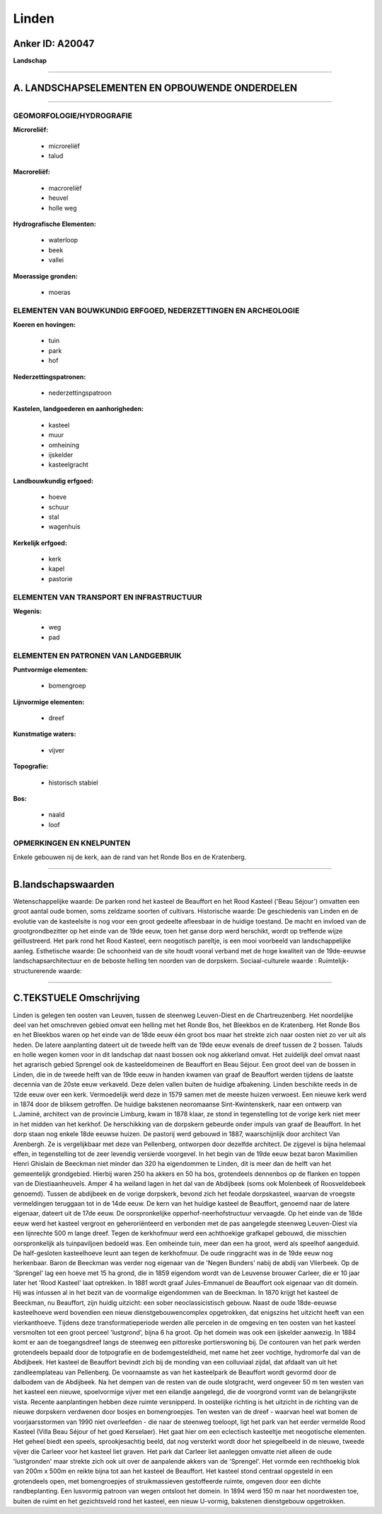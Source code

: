 Linden
======

Anker ID: A20047
----------------

**Landschap**

--------------

A. LANDSCHAPSELEMENTEN EN OPBOUWENDE ONDERDELEN
-----------------------------------------------

--------------

GEOMORFOLOGIE/HYDROGRAFIE
~~~~~~~~~~~~~~~~~~~~~~~~~

**Microreliëf:**

 * microreliëf
 * talud


**Macroreliëf:**

 * macroreliëf
 * heuvel
 * holle weg

**Hydrografische Elementen:**

 * waterloop
 * beek
 * vallei


**Moerassige gronden:**

 * moeras



ELEMENTEN VAN BOUWKUNDIG ERFGOED, NEDERZETTINGEN EN ARCHEOLOGIE
~~~~~~~~~~~~~~~~~~~~~~~~~~~~~~~~~~~~~~~~~~~~~~~~~~~~~~~~~~~~~~~

**Koeren en hovingen:**

 * tuin
 * park
 * hof


**Nederzettingspatronen:**

 * nederzettingspatroon

**Kastelen, landgoederen en aanhorigheden:**

 * kasteel
 * muur
 * omheining
 * ijskelder
 * kasteelgracht


**Landbouwkundig erfgoed:**

 * hoeve
 * schuur
 * stal
 * wagenhuis


**Kerkelijk erfgoed:**

 * kerk
 * kapel
 * pastorie



ELEMENTEN VAN TRANSPORT EN INFRASTRUCTUUR
~~~~~~~~~~~~~~~~~~~~~~~~~~~~~~~~~~~~~~~~~

**Wegenis:**

 * weg
 * pad



ELEMENTEN EN PATRONEN VAN LANDGEBRUIK
~~~~~~~~~~~~~~~~~~~~~~~~~~~~~~~~~~~~~

**Puntvormige elementen:**

 * bomengroep


**Lijnvormige elementen:**

 * dreef

**Kunstmatige waters:**

 * vijver


**Topografie:**

 * historisch stabiel


**Bos:**

 * naald
 * loof



OPMERKINGEN EN KNELPUNTEN
~~~~~~~~~~~~~~~~~~~~~~~~~

Enkele gebouwen nij de kerk, aan de rand van het Ronde Bos en de
Kratenberg.

--------------

B.landschapswaarden
-------------------

Wetenschappelijke waarde:
De parken rond het kasteel de Beauffort en het Rood Kasteel ('Beau
Séjour') omvatten een groot aantal oude bomen, soms zeldzame soorten of
cultivars.
Historische waarde:
De geschiedenis van Linden en de evolutie van de kasteelsite is nog
voor een groot gedeelte afleesbaar in de huidige toestand. De macht en
invloed van de grootgrondbezitter op het einde van de 19de eeuw, toen
het ganse dorp werd herschikt, wordt op treffende wijze geïllustreerd.
Het park rond het Rood Kasteel, eern neogotisch pareltje, is een mooi
voorbeeld van landschappelijke aanleg.
Esthetische waarde: De schoonheid van de site houdt vooral verband
met de hoge kwaliteit van de 19de-eeuwse landschapsarchitectuur en de
beboste helling ten noorden van de dorpskern.
Sociaal-culturele waarde :
Ruimtelijk-structurerende waarde:


--------------

C.TEKSTUELE Omschrijving
------------------------

Linden is gelegen ten oosten van Leuven, tussen de steenweg
Leuven-Diest en de Chartreuzenberg. Het noordelijke deel van het
omschreven gebied omvat een helling met het Ronde Bos, het Bleekbos en
de Kratenberg. Het Ronde Bos en het Bleekbos waren op het einde van de
18de eeuw één groot bos maar het strekte zich naar oosten niet zo ver
uit als heden. De latere aanplanting dateert uit de tweede helft van de
19de eeuw evenals de dreef tussen de 2 bossen. Taluds en holle wegen
komen voor in dit landschap dat naast bossen ook nog akkerland omvat.
Het zuidelijk deel omvat naast het agrarisch gebied Sprengel ook de
kasteeldomeinen de Beauffort en Beau Séjour. Een groot deel van de
bossen in Linden, die in de tweede helft van de 19de eeuw in handen
kwamen van graaf de Beauffort werden tijdens de laatste decennia van de
20ste eeuw verkaveld. Deze delen vallen buiten de huidige afbakening.
Linden beschikte reeds in de 12de eeuw over een kerk. Vermoedelijk werd
deze in 1579 samen met de meeste huizen verwoest. Een nieuwe kerk werd
in 1874 door de bliksem getroffen. De huidige bakstenen neoromaanse
Sint-Kwintenskerk, naar een ontwerp van L.Jaminé, architect van de
provincie Limburg, kwam in 1878 klaar, ze stond in tegenstelling tot de
vorige kerk niet meer in het midden van het kerkhof. De herschikking van
de dorpskern gebeurde onder impuls van graaf de Beauffort. In het dorp
staan nog enkele 18de eeuwse huizen. De pastorij werd gebouwd in 1887,
waarschijnlijk door architect Van Arenbergh. Ze is vergelijkbaar met
deze van Pellenberg, ontworpen door dezelfde architect. De zijgevel is
bijna helemaal effen, in tegenstelling tot de zeer levendig versierde
voorgevel. In het begin van de 19de eeuw bezat baron Maximilien Henri
Ghislain de Beeckman niet minder dan 320 ha eigendommen te Linden, dit
is meer dan de helft van het gemeentelijk grondgebied. Hierbij waren 250
ha akkers en 50 ha bos, grotendeels dennenbos op de flanken en toppen
van de Diestiaanheuvels. Amper 4 ha weiland lagen in het dal van de
Abdijbeek (soms ook Molenbeek of Roosveldebeek genoemd). Tussen de
abdijbeek en de vorige dorpskerk, bevond zich het feodale dorpskasteel,
waarvan de vroegste vermeldingen teruggaan tot in de 14de eeuw. De kern
van het huidige kasteel de Beauffort, genoemd naar de latere eigenaar,
dateert uit de 17de eeuw. De oorspronkelijke opperhof-neerhofstructuur
vervaagde. Op het einde van de 18de eeuw werd het kasteel vergroot en
geheroriënteerd en verbonden met de pas aangelegde steenweg Leuven-Diest
via een lijnrechte 500 m lange dreef. Tegen de kerkhofmuur werd een
achthoekige grafkapel gebouwd, die misschien oorspronkelijk als
tuinpaviljoen bedoeld was. Een omheinde tuin, meer dan een ha groot,
werd als speelhof aangeduid. De half-gesloten kasteelhoeve leunt aan
tegen de kerkhofmuur. De oude ringgracht was in de 19de eeuw nog
herkenbaar. Baron de Beeckman was verder nog eigenaar van de 'Negen
Bunders' nabij de abdij van Vlierbeek. Op de 'Sprengel' lag een hoeve
met 15 ha grond, die in 1859 eigendom wordt van de Leuvense brouwer
Carleer, die er 10 jaar later het 'Rood Kasteel' laat optrekken. In 1881
wordt graaf Jules-Emmanuel de Beauffort ook eigenaar van dit domein. Hij
was intussen al in het bezit van de voormalige eigendommen van de
Beeckman. In 1870 krijgt het kasteel de Beeckman, nu Beauffort, zijn
huidig uitzicht: een sober neoclassicistisch gebouw. Naast de oude
18de-eeuwse kasteelhoeve werd bovendien een nieuw dienstgebouwencomplex
opgetrokken, dat enigszins het uitzicht heeft van een vierkanthoeve.
Tijdens deze transformatieperiode werden alle percelen in de omgeving en
ten oosten van het kasteel versmolten tot een groot perceel 'lustgrond',
bijna 6 ha groot. Op het domein was ook een ijskelder aanwezig. In 1884
komt er aan de toegangsdreef langs de steenweg een pittoreske
portierswoning bij. De contouren van het park werden grotendeels bepaald
door de totpografie en de bodemgesteldheid, met name het zeer vochtige,
hydromorfe dal van de Abdijbeek. Het kasteel de Beauffort bevindt zich
bij de monding van een colluviaal zijdal, dat afdaalt van uit het
zandleemplateau van Pellenberg. De voornaamste as van het kasteelpark de
Beauffort wordt gevormd door de dalbodem van de Abdijbeek. Na het dempen
van de resten van de oude slotgracht, werd ongeveer 50 m ten westen van
het kasteel een nieuwe, spoelvormige vijver met een eilandje aangelegd,
die de voorgrond vormt van de belangrijkste vista. Recente aanplantingen
hebben deze ruimte versnipperd. In oostelijke richting is het uitzicht
in de richting van de nieuwe dorpskern verdwenen door bosjes en
bomengroepjes. Ten westen van de dreef - waarvan heel wat bomen de
voorjaarsstormen van 1990 niet overleefden - die naar de steenweg
toeloopt, ligt het park van het eerder vermelde Rood Kasteel (Villa Beau
Séjour of het goed Kerselaer). Het gaat hier om een eclectisch
kasteeltje met neogotische elementen. Het geheel biedt een speels,
sprookjesachtig beeld, dat nog versterkt wordt door het spiegelbeeld in
de nieuwe, tweede vijver die Carleer voor het kasteel liet graven. Het
park dat Carleer liet aanleggen omvatte niet alleen de oude
'lustgronden' maar strekte zich ook uit over de aanpalende akkers van de
'Sprengel'. Het vormde een rechthoekig blok van 200m x 500m en reikte
bijna tot aan het kasteel de Beauffort. Het kasteel stond centraal
opgesteld in een grotendeels open, met bomengroepjes of struikmassieven
gestoffeerde ruimte, omgeven door een dichte randbeplanting. Een
lusvormig patroon van wegen ontsloot het domein. In 1894 werd 150 m naar
het noordwesten toe, buiten de ruimt en het gezichtsveld rond het
kasteel, een nieuw U-vormig, bakstenen dienstgebouw opgetrokken.
